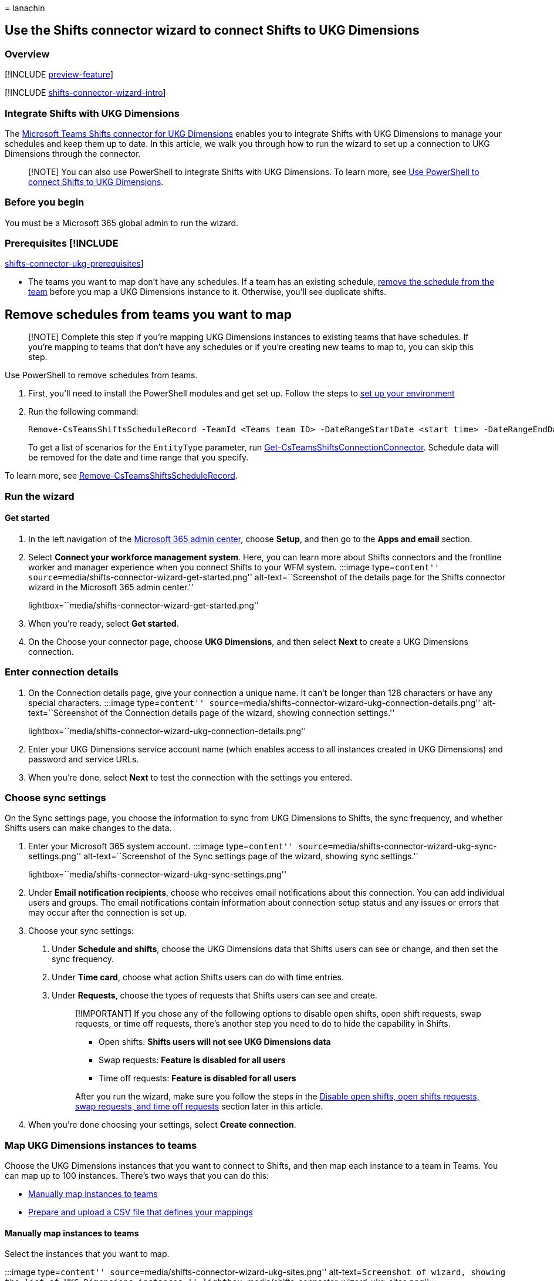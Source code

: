= 
lanachin

== Use the Shifts connector wizard to connect Shifts to UKG Dimensions

=== Overview

{empty}[!INCLUDE link:includes/preview-feature.md[preview-feature]]

{empty}[!INCLUDE
link:includes/shifts-connector-wizard-intro.md[shifts-connector-wizard-intro]]

=== Integrate Shifts with UKG Dimensions

The
link:shifts-connectors.md#microsoft-teams-shifts-connector-for-ukg-dimensions[Microsoft
Teams Shifts connector for UKG Dimensions] enables you to integrate
Shifts with UKG Dimensions to manage your schedules and keep them up to
date. In this article, we walk you through how to run the wizard to set
up a connection to UKG Dimensions through the connector.

____
[!NOTE] You can also use PowerShell to integrate Shifts with UKG
Dimensions. To learn more, see
link:shifts-connector-ukg-powershell-setup.md[Use PowerShell to connect
Shifts to UKG Dimensions].
____

=== Before you begin

You must be a Microsoft 365 global admin to run the wizard.

### Prerequisites [!INCLUDE
link:includes/shifts-connector-ukg-prerequisites.md[shifts-connector-ukg-prerequisites]]

* The teams you want to map don’t have any schedules. If a team has an
existing schedule,
link:#remove-schedules-from-teams-you-want-to-map[remove the schedule
from the team] before you map a UKG Dimensions instance to it.
Otherwise, you’ll see duplicate shifts.

## Remove schedules from teams you want to map

____
[!NOTE] Complete this step if you’re mapping UKG Dimensions instances to
existing teams that have schedules. If you’re mapping to teams that
don’t have any schedules or if you’re creating new teams to map to, you
can skip this step.
____

Use PowerShell to remove schedules from teams.

[arabic]
. First, you’ll need to install the PowerShell modules and get set up.
Follow the steps to
link:shifts-connector-ukg-powershell-manage.md#set-up-your-environment[set
up your environment]
. Run the following command:
+
[source,powershell]
----
Remove-CsTeamsShiftsScheduleRecord -TeamId <Teams team ID> -DateRangeStartDate <start time> -DateRangeEndDate <end time> -ClearSchedulingGroup:$false -EntityType <the scenario entities that you want to remove, the format is @(scenario1, scenario2, ...)> -DesignatedActorId <Teams team owner ID>
----
+
To get a list of scenarios for the `EntityType` parameter, run
link:/powershell/module/teams/get-csteamsshiftsconnectionconnector[Get-CsTeamsShiftsConnectionConnector].
Schedule data will be removed for the date and time range that you
specify.

To learn more, see
link:/powershell/module/teams/remove-csteamsshiftsschedulerecord[Remove-CsTeamsShiftsScheduleRecord].

=== Run the wizard

==== Get started

[arabic]
. In the left navigation of the https://admin.microsoft.com/[Microsoft
365 admin center], choose *Setup*, and then go to the *Apps and email*
section.
. Select *Connect your workforce management system*. Here, you can learn
more about Shifts connectors and the frontline worker and manager
experience when you connect Shifts to your WFM system. :::image
type=``content''
source=``media/shifts-connector-wizard-get-started.png''
alt-text=``Screenshot of the details page for the Shifts connector
wizard in the Microsoft 365 admin center.''
lightbox=``media/shifts-connector-wizard-get-started.png'':::
. When you’re ready, select *Get started*.
. On the Choose your connector page, choose *UKG Dimensions*, and then
select *Next* to create a UKG Dimensions connection.

### Enter connection details

[arabic]
. On the Connection details page, give your connection a unique name. It
can’t be longer than 128 characters or have any special characters.
:::image type=``content''
source=``media/shifts-connector-wizard-ukg-connection-details.png''
alt-text=``Screenshot of the Connection details page of the wizard,
showing connection settings.''
lightbox=``media/shifts-connector-wizard-ukg-connection-details.png'':::
. Enter your UKG Dimensions service account name (which enables access
to all instances created in UKG Dimensions) and password and service
URLs.
. When you’re done, select *Next* to test the connection with the
settings you entered.

### Choose sync settings

On the Sync settings page, you choose the information to sync from UKG
Dimensions to Shifts, the sync frequency, and whether Shifts users can
make changes to the data.

[arabic]
. Enter your Microsoft 365 system account. :::image type=``content''
source=``media/shifts-connector-wizard-ukg-sync-settings.png''
alt-text=``Screenshot of the Sync settings page of the wizard, showing
sync settings.''
lightbox=``media/shifts-connector-wizard-ukg-sync-settings.png'':::
. Under *Email notification recipients*, choose who receives email
notifications about this connection. You can add individual users and
groups. The email notifications contain information about connection
setup status and any issues or errors that may occur after the
connection is set up.
. Choose your sync settings:
[arabic]
.. Under *Schedule and shifts*, choose the UKG Dimensions data that
Shifts users can see or change, and then set the sync frequency.
.. Under *Time card*, choose what action Shifts users can do with time
entries.
.. Under *Requests*, choose the types of requests that Shifts users can
see and create.
+
____
[!IMPORTANT] If you chose any of the following options to disable open
shifts, open shift requests, swap requests, or time off requests,
there’s another step you need to do to hide the capability in Shifts.

* Open shifts: *Shifts users will not see UKG Dimensions data*
* Swap requests: *Feature is disabled for all users*
* Time off requests: *Feature is disabled for all users*

After you run the wizard, make sure you follow the steps in the
link:#disable-open-shifts-open-shifts-requests-swap-requests-and-time-off-requests[Disable
open shifts&#44; open shifts requests&#44; swap requests&#44; and time off requests]
section later in this article.
____
. When you’re done choosing your settings, select *Create connection*.

### Map UKG Dimensions instances to teams

Choose the UKG Dimensions instances that you want to connect to Shifts,
and then map each instance to a team in Teams. You can map up to 100
instances. There’s two ways that you can do this:

* link:#manually-map-instances-to-teams[Manually map instances to teams]
* link:#use-a-csv-file-to-map-instances-to-teams[Prepare and upload a
CSV file that defines your mappings]

#### Manually map instances to teams

Select the instances that you want to map.

:::image type=``content''
source=``media/shifts-connector-wizard-ukg-sites.png''
alt-text=``Screenshot of wizard, showing the list of UKG Dimensions
instances.'' lightbox=``media/shifts-connector-wizard-ukg-sites.png'':::

Then, map each instance to a team in Teams. You can map an instance to
an existing team or you can create a new team. :::image type=``content''
source=``media/shifts-connector-wizard-ukg-search-team.png''
alt-text=``Screenshot of the pane showing the search team option and
create a new team option.''
lightbox=``media/shifts-connector-wizard-ukg-search-team.png'':::

{empty}[!INCLUDE
link:includes/shifts-connector-manually-map-instances.md[shifts-connector-manually-map-instances]]

#### Use a CSV file to map instances to teams

[arabic]
. Select *switch to bulk mode*.
. Select *download a template file* to download a mapping template that
you can use to define your mappings.
+
:::image type=``content''
source=``media/shifts-connector-wizard-ukg-mapping-file.png''
alt-text=``Screenshot of the Upload mapping file page of the wizard.''
lightbox=``media/shifts-connector-wizard-ukg-mapping-file.png'':::
. Use the template to create your mapping file. It contains these
columns, in the following order, starting with the first column. An
asterisk (*) indicates a required column.
+
[width="100%",cols="50%,50%",options="header",]
|===
|Column name |Description
|*UKG Dimensions Instance ID** |The UKG Dimensions WFM instance ID.

|*UKG Dimensions Instance Name* |The UKG Dimensions WFM instance name.

|*Team ID** |The team ID.

|*Team Name* |The team name.

|*Time zone** |The time zone in tz database format. For example,
Europe/London.
|===
+
____
[!NOTE] You only need to fill out the required columns (UKG Dimensions
Instance ID, Team ID, Time zone) to map instances to teams.
____
+
To help you create your mapping file, the template includes a list of
all your UKG Dimensions instances, followed by a list of your teams (up
to 1,000) and their corresponding team IDs.
+
Here’s an example of what a mapping file looks like.
+
[width="100%",cols="20%,20%,20%,20%,20%",options="header",]
|===
|UKG Dimensions Instance ID |UKG Dimensions Instance Name |Team ID |Team
Name |Time zone
|4201 |CO/Australia |ee0bbc99-7120 | |Australia/Sydney

|4203 |CO/US |90db4db7-be44 |US Team |America/New_York

|4251 | |c88b4ead-c965 | |Europe/London
|===
. When you’ve created your mapping file, select *Browse* to upload it.
The wizard validates your file. If it finds errors, you’ll see a list of
the errors, and a message requesting that you correct them. Otherwise,
you’ll see a message to continue to the next step. +
. Select *Next*.

==== Review and finish

Review your settings. If you need to make changes to any team mappings,
choose *Edit* to do so. When you’re ready, select *Finish*.

:::image type=``content''
source=``media/shifts-connector-wizard-ukg-review.png''
alt-text=``Screenshot of the Review page of the wizard, showing
mappings.'' lightbox=``media/shifts-connector-wizard-ukg-review.png'':::

You’ll see a message to confirm that we received your request along with
an operation ID. Make a note of the operation ID. You’ll need it to
check the setup status of your connection.

:::image type=``content''
source=``media/shifts-connector-wizard-ukg-operation-id.png''
alt-text=``Screenshot of the wizard page, showing confirmation message
and operation ID.''
lightbox=``media/shifts-connector-wizard-ukg-operation-id.png'':::

The wizard starts the process to set up the connection and map the
instances to the teams you selected. This process may take some time to
complete. The recipients you chose will receive email notifications
about setup status.

Select *Done* to exit the wizard.

You’re on your way but you’re not done yet! Be sure to check your email.
You’ll receive a confirmation that we received your request along with a
link:shifts-connector-ukg-powershell-manage.md#check-connection-setup-status[link]
to how you can check setup status.

____
[!NOTE] If an issue or error occurs in a connection after it’s set up,
you’ll get notified in email. Follow the instructions in the email to
troubleshoot the issue.
____

=== Disable open shifts, open shifts requests, swap requests, and time off requests

____
[!IMPORTANT] Follow these steps only if you chose any of the following
options to disable open shifts, open shift requests, swap requests, or
time off requests in the wizard. Completing this step hides the
capability in Shifts.

* Open shifts: *Shifts users will not see UKG Dimensions data*
* Swap requests: *Feature is disabled for all users*
* Time off requests: *Feature is disabled for all users*

Without this second step, users will still see the capability in Shifts,
and will get an ``unsupported operation'' error message if they try to
use it.
____

To hide open shifts, swap requests, and time off requests in Shifts, use
the Graph API link:/graph/api/resources/schedule[schedule resource type]
to set the following parameters to `false` for each team that you mapped
to a UKG Dimensions instance:

* Open shifts: `openShiftsEnabled`
* Swap requests: `swapShiftsRequestsEnabled`
* Time off requests: `timeOffRequestsEnabled`

To hide open shifts requests in Shifts, go to *Settings* in Shifts, and
then turn off the *Open shifts* setting.

## Manage your connection

After a connection is set up, you can manage and make changes to it in
the Microsoft 365 admin center or by using PowerShell.

==== Use the Microsoft 365 admin center

The Connector Management page lists each connection that you’ve set up,
along with information such as health status and sync interval details.
You can also access the wizard to make changes to any of your
connections. For example, you can update sync settings and team
mappings.

To learn more, see link:shifts-connector-ukg-admin-center-manage.md[Use
the Microsoft 365 admin center to manage your Shifts connection to UKG
Dimensions].

==== Use PowerShell

You can use PowerShell to view an error report, change connection
settings, disable sync, and more. For step-by-step guidance, see
link:shifts-connector-ukg-powershell-manage.md[Use PowerShell to manage
your Shifts connection to UKG Dimensions].

=== Related articles

* link:shifts-connectors.md[Shifts connectors]
* link:/microsoftteams/expand-teams-across-your-org/shifts/manage-the-shifts-app-for-your-organization-in-teams?bc=/microsoft-365/frontline/breadcrumb/toc.json&toc=/microsoft-365/frontline/toc.json[Manage
the Shifts app in Teams]
